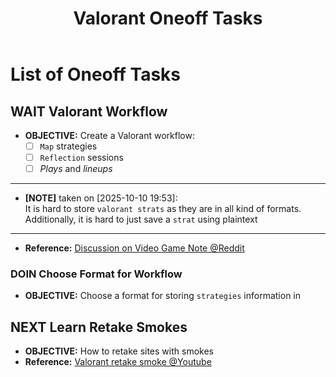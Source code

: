 #+TODO: TODO(t) (e) DOIN(d) PEND(p) OUTL(o) EXPL(x) FDBK(b) WAIT(w) NEXT(n) IDEA(i) | ABRT(a) PRTL(r) RVIW(v) DONE(f)
#+LATEX_HEADER: \usepackage[scaled]{helvet} \renewcommand\familydefault{\sfdefault}
#+OPTIONS: todo:t tags:nil tasks:t ^:nil toc:nil
#+TITLE: Valorant Oneoff Tasks

* List of Oneoff Tasks :TASK:ONEOFF:VALORANT:META:
** WAIT Valorant Workflow :STRUCTURE:LAYOUT:
DEADLINE: <2025-10-11 Sat>
- *OBJECTIVE:* Create a Valorant workflow:
  + [ ] =Map= strategies
  + [ ] =Reflection= sessions
  + [ ] /Plays/ and /lineups/
-----
- *[NOTE]* taken on [2025-10-10 19:53]: \\
  It is hard to store =valorant strats= as they are in all kind of formats. Additionally, it is hard to just save a =strat= using plaintext
-----
- *Reference:* [[https://old.reddit.com/r/rpg/comments/1ca0uh2/inperson_gms_what_devices_do_you_use_for_gaming/][Discussion on Video Game Note @Reddit]]
*** DOIN Choose Format for Workflow
- *OBJECTIVE:* Choose a format for storing =strategies= information in
** NEXT Learn Retake Smokes :STRAT:
DEADLINE: <2025-10-11 Sat>
- *OBJECTIVE:* How to retake sites with smokes
- *Reference:* [[https://www.youtube.com/watch?v=_EMOrEMqcb0][Valorant retake smoke @Youtube]]
